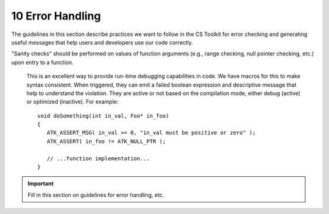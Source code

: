 .. ##
.. ## Copyright (c) 2016, Lawrence Livermore National Security, LLC.
.. ##
.. ## Produced at the Lawrence Livermore National Laboratory.
.. ##
.. ## All rights reserved.
.. ##
.. ## This file cannot be distributed without permission and
.. ## further review from Lawrence Livermore National Laboratory.
.. ##

=======================================================
10 Error Handling
=======================================================

The guidelines in this section describe practices we want to follow in the
CS Toolkit for error checking and generating useful messages that help users
and developers use our code correctly.

"Sanity checks" should be performed on values of function arguments
(e.g., range checking, null pointer checking, etc.) upon entry to a function.

      This is an excellent way to provide run-time debugging capabilities in
      code. We have macros for this to make syntax consistent. When triggered,
      they can emit a failed boolean expression and descriptive message that
      help to understand the violation. They are active or not based on the
      compilation mode, either debug (active) or optimized (inactive). For
      example::

         void doSomething(int in_val, Foo* in_foo)
         {
            ATK_ASSERT_MSG( in_val >= 0, "in_val must be positive or zero" );
            ATK_ASSERT( in_foo != ATK_NULL_PTR );

            // ...function implementation...
         }

.. important:: Fill in this section on guidelines for error handling, etc.
